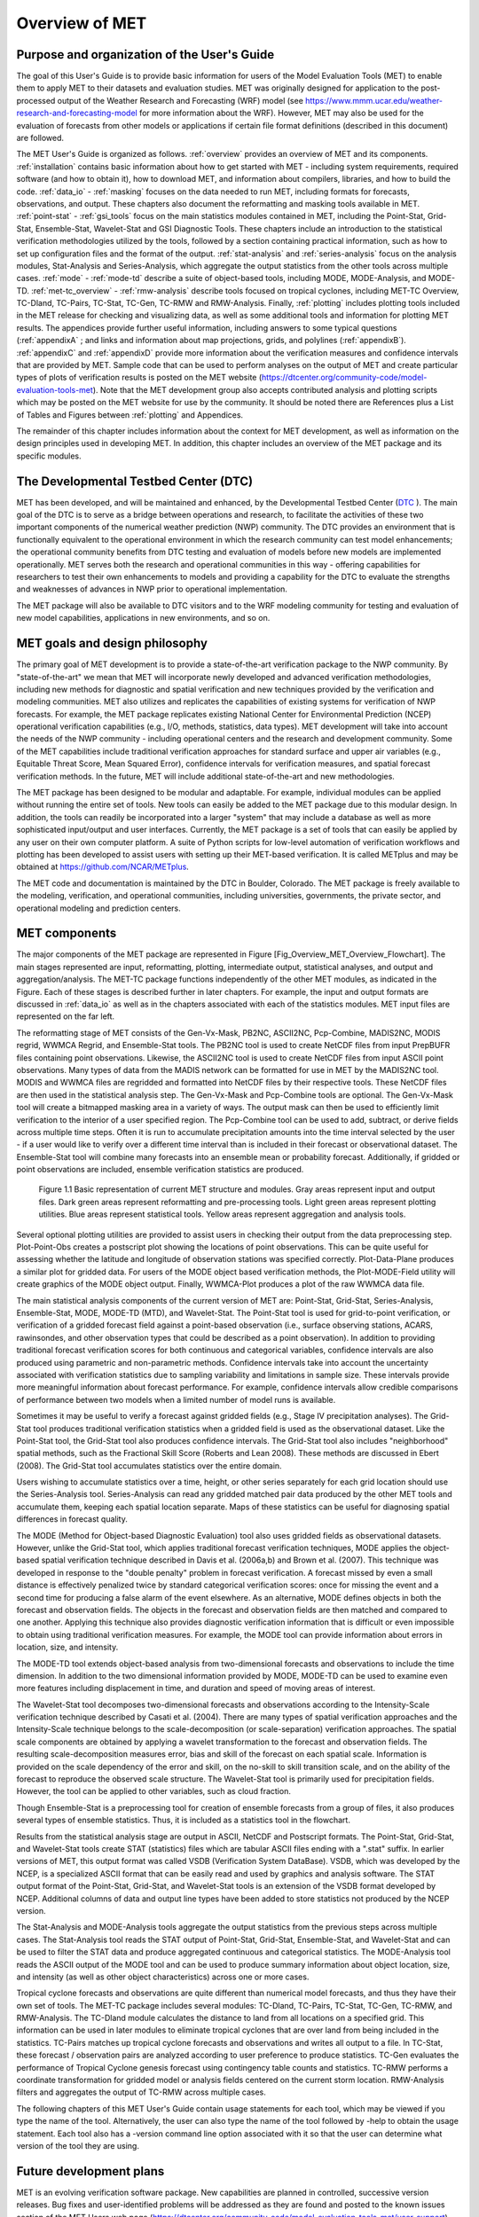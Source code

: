 .. _overview:

Overview of MET
===============

Purpose and organization of the User's Guide
____________________________________________

The goal of this User's Guide is to provide basic information for users of the Model Evaluation Tools (MET) to enable them to apply MET to their datasets and evaluation studies. MET was originally designed for application to the post-processed output of the Weather Research and Forecasting (WRF) model (see `https://www.mmm.ucar.edu/weather-research-and-forecasting-model
<https://www.mmm.ucar.edu/weather-research-and-forecasting-model>`_ for more information about the WRF). However, MET may also be used for the evaluation of forecasts from other models or applications if certain file format definitions (described in this document) are followed.

The MET User's Guide is organized as follows. :ref:`overview` provides an overview of MET and its components. :ref:`installation` contains basic information about how to get started with MET - including system requirements, required software (and how to obtain it), how to download MET, and information about compilers, libraries, and how to build the code. :ref:`data_io` - :ref:`masking` focuses on the data needed to run MET, including formats for forecasts, observations, and output. These chapters also document the reformatting and masking tools available in MET. :ref:`point-stat` - :ref:`gsi_tools` focus on the main statistics modules contained in MET, including the Point-Stat, Grid-Stat, Ensemble-Stat, Wavelet-Stat and GSI Diagnostic Tools. These chapters include an introduction to the statistical verification methodologies utilized by the tools, followed by a section containing practical information, such as how to set up configuration files and the format of the output. :ref:`stat-analysis` and :ref:`series-analysis` focus on the analysis modules, Stat-Analysis and Series-Analysis, which aggregate the output statistics from the other tools across multiple cases. :ref:`mode` - :ref:`mode-td` describe a suite of object-based tools, including MODE, MODE-Analysis, and MODE-TD. :ref:`met-tc_overview` - :ref:`rmw-analysis` describe tools focused on tropical cyclones, including MET-TC Overview, TC-Dland, TC-Pairs, TC-Stat, TC-Gen, TC-RMW and RMW-Analysis. Finally, :ref:`plotting`  includes plotting tools included in the MET release for checking and visualizing data, as well as some additional tools and information for plotting MET results. The appendices provide further useful information, including answers to some typical questions  (:ref:`appendixA` ; and links and information about map projections, grids, and polylines (:ref:`appendixB`). :ref:`appendixC` and :ref:`appendixD` provide more information about the verification measures and confidence intervals that are provided by MET. Sample code that can be used to perform analyses on the output of MET and create particular types of plots of verification results is posted on the MET website (`https://dtcenter.org/community-code/model-evaluation-tools-met <https://dtcenter.org/community-code/model-evaluation-tools-met>`_). Note that the MET development group also accepts contributed analysis and plotting scripts which may be posted on the MET website for use by the community. It should be noted there are References plus a List of Tables and Figures between :ref:`plotting` and Appendices.

The remainder of this chapter includes information about the context for MET development, as well as information on the design principles used in developing MET. In addition, this chapter includes an overview of the MET package and its specific modules.

The Developmental Testbed Center (DTC)
______________________________________

MET has been developed, and will be maintained and enhanced, by the Developmental Testbed Center (`DTC <http://www.dtcenter.org/>`_ ). The main goal of the DTC is to serve as a bridge between operations and research, to facilitate the activities of these two important components of the numerical weather prediction (NWP) community. The DTC provides an environment that is functionally equivalent to the operational environment in which the research community can test model enhancements; the operational community benefits from DTC testing and evaluation of models before new models are implemented operationally. MET serves both the research and operational communities in this way - offering capabilities for researchers to test their own enhancements to models and providing a capability for the DTC to evaluate the strengths and weaknesses of advances in NWP prior to operational implementation.

The MET package will also be available to DTC visitors and to the WRF modeling community for testing and evaluation of new model capabilities, applications in new environments, and so on.

MET goals and design philosophy
_______________________________

The primary goal of MET development is to provide a state-of-the-art verification package to the NWP community. By "state-of-the-art" we mean that MET will incorporate newly developed and advanced verification methodologies, including new methods for diagnostic and spatial verification and new techniques provided by the verification and modeling communities. MET also utilizes and replicates the capabilities of existing systems for verification of NWP forecasts. For example, the MET package replicates existing National Center for Environmental Prediction (NCEP) operational verification capabilities (e.g., I/O, methods, statistics, data types). MET development will take into account the needs of the NWP community - including operational centers and the research and development community. Some of the MET capabilities include traditional verification approaches for standard surface and upper air variables (e.g., Equitable Threat Score, Mean Squared Error), confidence intervals for verification measures, and spatial forecast verification methods. In the future, MET will include additional state-of-the-art and new methodologies.

The MET package has been designed to be modular and adaptable. For example, individual modules can be applied without running the entire set of tools. New tools can easily be added to the MET package due to this modular design. In addition, the tools can readily be incorporated into a larger "system" that may include a database as well as more sophisticated input/output and user interfaces. Currently, the MET package is a set of tools that can easily be applied by any user on their own computer platform. A suite of Python scripts for low-level automation of verification workflows and plotting has been developed to assist users with setting up their MET-based verification. It is called METplus and may be obtained at `https://github.com/NCAR/METplus <https://github.com/NCAR/METplus>`_.

The MET code and documentation is maintained by the DTC in Boulder, Colorado. The MET package is freely available to the modeling, verification, and operational communities, including universities, governments, the private sector, and operational modeling and prediction centers.

MET components
______________

The major components of the MET package are represented in Figure  [Fig_Overview_MET_Overview_Flowchart]. The main stages represented are input, reformatting, plotting, intermediate output, statistical analyses, and output and aggregation/analysis. The MET-TC package functions independently of the other MET modules, as indicated in the Figure. Each of these stages is described further in later chapters. For example, the input and output formats are discussed in :ref:`data_io` as well as in the chapters associated with each of the statistics modules. MET input files are represented on the far left. 

The reformatting stage of MET consists of the Gen-Vx-Mask, PB2NC, ASCII2NC, Pcp-Combine, MADIS2NC, MODIS regrid, WWMCA Regrid, and Ensemble-Stat tools. The PB2NC tool is used to create NetCDF files from input PrepBUFR files containing point observations. Likewise, the ASCII2NC tool is used to create NetCDF files from input ASCII point observations. Many types of data from the MADIS network can be formatted for use in MET by the MADIS2NC tool. MODIS and WWMCA files are regridded and formatted into NetCDF files by their respective tools. These NetCDF files are then used in the statistical analysis step. The Gen-Vx-Mask and Pcp-Combine tools are optional. The Gen-Vx-Mask tool will create a bitmapped masking area in a variety of ways. The output mask can then be used to efficiently limit verification to the interior of a user specified region. The Pcp-Combine tool can be used to add, subtract, or derive fields across multiple time steps. Often it is run to accumulate precipitation amounts into the time interval selected by the user - if a user would like to verify over a different time interval than is included in their forecast or observational dataset. The Ensemble-Stat tool will combine many forecasts into an ensemble mean or probability forecast. Additionally, if gridded or point observations are included, ensemble verification statistics are produced.

.. _label:
.. figure:: figure/overview_fig1.png

	    Figure 1.1 Basic representation of current MET structure and modules. Gray areas represent input and output files. Dark green areas represent reformatting and pre-processing tools. Light green areas represent plotting utilities. Blue areas represent statistical tools. Yellow areas represent aggregation and analysis tools.

Several optional plotting utilities are provided to assist users in checking their output from the data preprocessing step. Plot-Point-Obs creates a postscript plot showing the locations of point observations. This can be quite useful for assessing whether the latitude and longitude of observation stations was specified correctly. Plot-Data-Plane produces a similar plot for gridded data. For users of the MODE object based verification methods, the Plot-MODE-Field utility will create graphics of the MODE object output. Finally, WWMCA-Plot produces a plot of the raw WWMCA data file. 

The main statistical analysis components of the current version of MET are: Point-Stat, Grid-Stat, Series-Analysis, Ensemble-Stat, MODE, MODE-TD (MTD), and Wavelet-Stat. The Point-Stat tool is used for grid-to-point verification, or verification of a gridded forecast field against a point-based observation (i.e., surface observing stations, ACARS, rawinsondes, and other observation types that could be described as a point observation). In addition to providing traditional forecast verification scores for both continuous and categorical variables, confidence intervals are also produced using parametric and non-parametric methods. Confidence intervals take into account the uncertainty associated with verification statistics due to sampling variability and limitations in sample size. These intervals provide more meaningful information about forecast performance. For example, confidence intervals allow credible comparisons of performance between two models when a limited number of model runs is available.

Sometimes it may be useful to verify a forecast against gridded fields (e.g., Stage IV precipitation analyses). The Grid-Stat tool produces traditional verification statistics when a gridded field is used as the observational dataset. Like the Point-Stat tool, the Grid-Stat tool also produces confidence intervals. The Grid-Stat tool also includes "neighborhood" spatial methods, such as the Fractional Skill Score (Roberts and Lean 2008). These methods are discussed in Ebert (2008). The Grid-Stat tool accumulates statistics over the entire domain. 

Users wishing to accumulate statistics over a time, height, or other series separately for each grid location should use the Series-Analysis tool. Series-Analysis can read any gridded matched pair data produced by the other MET tools and accumulate them, keeping each spatial location separate. Maps of these statistics can be useful for diagnosing spatial differences in forecast quality. 

The MODE (Method for Object-based Diagnostic Evaluation) tool also uses gridded fields as observational datasets. However, unlike the Grid-Stat tool, which applies traditional forecast verification techniques, MODE applies the object-based spatial verification technique described in Davis et al. (2006a,b) and Brown et al. (2007). This technique was developed in response to the "double penalty" problem in forecast verification. A forecast missed by even a small distance is effectively penalized twice by standard categorical verification scores: once for missing the event and a second time for producing a false alarm of the event elsewhere. As an alternative, MODE defines objects in both the forecast and observation fields. The objects in the forecast and observation fields are then matched and compared to one another. Applying this technique also provides diagnostic verification information that is difficult or even impossible to obtain using traditional verification measures. For example, the MODE tool can provide information about errors in location, size, and intensity.

The MODE-TD tool extends object-based analysis from two-dimensional forecasts and observations to include the time dimension. In addition to the two dimensional information provided by MODE, MODE-TD can be used to examine even more features including displacement in time, and duration and speed of moving areas of interest.

The Wavelet-Stat tool decomposes two-dimensional forecasts and observations according to the Intensity-Scale verification technique described by Casati et al. (2004). There are many types of spatial verification approaches and the Intensity-Scale technique belongs to the scale-decomposition (or scale-separation) verification approaches. The spatial scale components are obtained by applying a wavelet transformation to the forecast and observation fields. The resulting scale-decomposition measures error, bias and skill of the forecast on each spatial scale. Information is provided on the scale dependency of the error and skill, on the no-skill to skill transition scale, and on the ability of the forecast to reproduce the observed scale structure. The Wavelet-Stat tool is primarily used for precipitation fields. However, the tool can be applied to other variables, such as cloud fraction. 

Though Ensemble-Stat is a preprocessing tool for creation of ensemble forecasts from a group of files, it also produces several types of ensemble statistics. Thus, it is included as a statistics tool in the flowchart. 

Results from the statistical analysis stage are output in ASCII, NetCDF and Postscript formats. The Point-Stat, Grid-Stat, and Wavelet-Stat tools create STAT (statistics) files which are tabular ASCII files ending with a ".stat" suffix. In earlier versions of MET, this output format was called VSDB (Verification System DataBase). VSDB, which was developed by the NCEP, is a specialized ASCII format that can be easily read and used by graphics and analysis software. The STAT output format of the Point-Stat, Grid-Stat, and Wavelet-Stat tools is an extension of the VSDB format developed by NCEP. Additional columns of data and output line types have been added to store statistics not produced by the NCEP version.

The Stat-Analysis and MODE-Analysis tools aggregate the output statistics from the previous steps across multiple cases. The Stat-Analysis tool reads the STAT output of Point-Stat, Grid-Stat, Ensemble-Stat, and Wavelet-Stat and can be used to filter the STAT data and produce aggregated continuous and categorical statistics. The MODE-Analysis tool reads the ASCII output of the MODE tool and can be used to produce summary information about object location, size, and intensity (as well as other object characteristics) across one or more cases.

Tropical cyclone forecasts and observations are quite different than numerical model forecasts, and thus they have their own set of tools. The MET-TC package includes several modules: TC-Dland, TC-Pairs, TC-Stat, TC-Gen, TC-RMW, and RMW-Analysis. The TC-Dland module calculates the distance to land from all locations on a specified grid. This information can be used in later modules to eliminate tropical cyclones that are over land from being included in the statistics. TC-Pairs matches up tropical cyclone forecasts and observations and writes all output to a file. In TC-Stat, these forecast / observation pairs are analyzed according to user preference to produce statistics. TC-Gen evaluates the performance of Tropical Cyclone genesis forecast using contingency table counts and statistics. TC-RMW performs a coordinate transformation for gridded model or analysis fields centered on the current storm location. RMW-Analysis filters and aggregates the output of TC-RMW across multiple cases.

The following chapters of this MET User's Guide contain usage statements for each tool, which may be viewed if you type the name of the tool. Alternatively, the user can also type the name of the tool followed by -help to obtain the usage statement. Each tool also has a -version command line option associated with it so that the user can determine what version of the tool they are using.

Future development plans
________________________

MET is an evolving verification software package. New capabilities are planned in controlled, successive version releases. Bug fixes and user-identified problems will be addressed as they are found and posted to the known issues section of the MET Users web page (`https://dtcenter.org/community-code/model-evaluation-tools-met/user-support <https://dtcenter.org/community-code/model-evaluation-tools-met/user-support>`_). Plans are also in place to incorporate many new capabilities and options in future releases of MET. Please refer to the issues listed in the MET GitHub repository (`https://github.com/NCAR/MET/issues <https://github.com/NCAR/MET/issues>`_) to see our development priorities for upcoming releases.

Code support
____________

MET support is provided through a MET-help e-mail address: met_help@ucar.edu. We will endeavor to respond to requests for help in a timely fashion. In addition, information about MET and tools that can be used with MET are provided on the MET Users web page (`https://dtcenter.org/community-code/model-evaluation-tools-metw <https://github.com/NCAR/MET/issues>`_).

We welcome comments and suggestions for improvements to MET, especially information regarding errors. Comments may be submitted using the MET Feedback form available on the MET website. In addition, comments on this document would be greatly appreciated. While we cannot promise to incorporate all suggested changes, we will certainly take all suggestions into consideration.

-help and -version command line options are available for all of the MET tools. Typing the name of the tool with no command line options also produces the usage statement.

The MET package is a "living" set of tools. Our goal is to continually enhance it and add to its capabilities. Because our time, resources, and talents are limited, we welcome contributed code for future versions of MET. These contributions may represent new verification methodologies, new analysis tools, or new plotting functions. For more information on contributing code to MET, please contact met_help@ucar.edu.

Fortify
_______

Requirements from various government agencies that use MET have resulted in our code being analyzed by Fortify, a proprietary static source code analyzer owned by HP Enterprise Security Products. Fortify analyzes source code to identify for security risks, memory leaks, uninitialized variables, and other such weaknesses and bad coding practices. Fortify categorizes any issues it finds as low priority, high priority, or critical, and reports these issues back to the developers for them to address. A development cycle is thus established, with Fortify analyzing code and reporting back to the developers, who then make changes in the source code to address these issues, and hand the new code off to Fortify again for re-analysis. The goal is to drive the counts of both high priority and critical issues down to zero.

The MET developers are pleased to report that Fortify reports zero critical issues in the MET code. Users of the MET tools who work in high security environments can rest assured about the possibility of security risks when using MET, since the quality of the code has now been vetted by unbiased third-party experts. The MET developers continue using Fortify routinely to ensure that the critical counts remain at zero and to further reduce the counts for lower priority issues.
